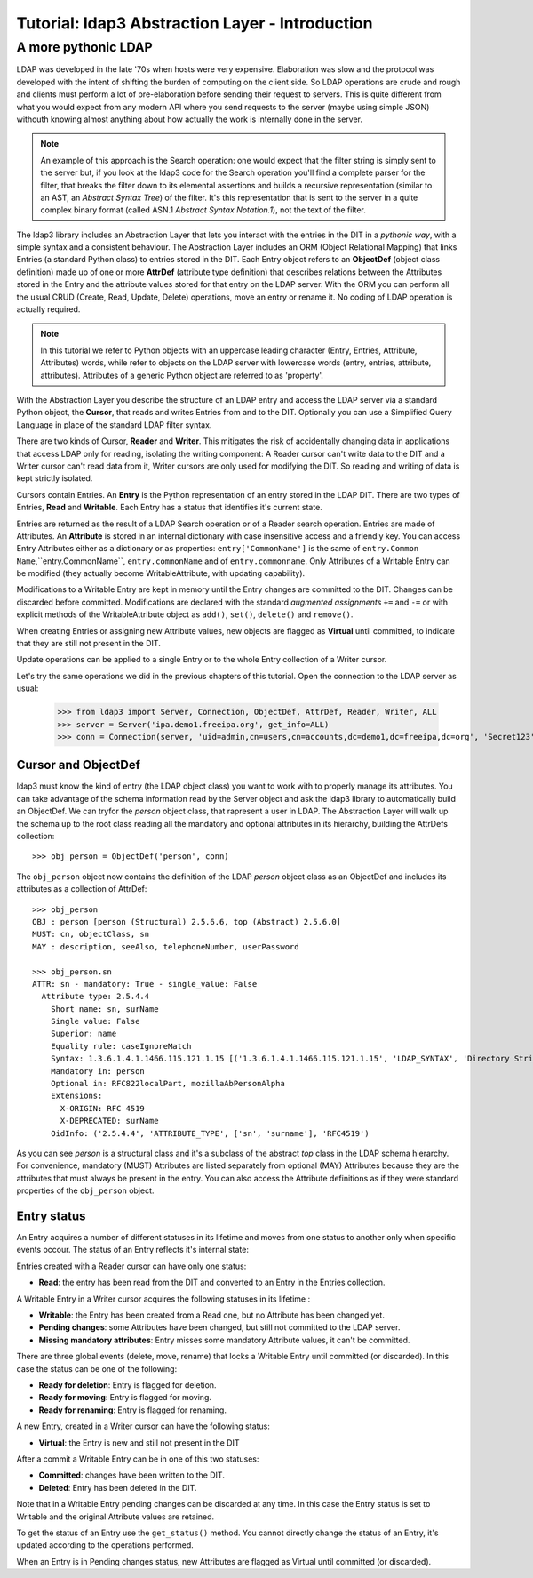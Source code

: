 Tutorial: ldap3 Abstraction Layer - Introduction
################################################

A more pythonic LDAP
====================

LDAP was developed in the late '70s when hosts were very expensive. Elaboration was slow and the protocol was developed
with the intent of shifting the burden of computing on the client side. So LDAP operations are crude and rough and clients
must perform a lot of pre-elaboration before sending their request to servers. This is quite different from what you would
expect from any modern API where you send requests to the server (maybe using simple JSON) withouth knowing almost anything
about how actually the work is internally done in the server.

.. note:: An example of this approach is the Search operation: one would expect that the filter string is simply sent to the
   server but, if you look at the ldap3 code for the Search operation you'll find a complete parser for the filter, that breaks
   the filter down to its elemental assertions and builds a recursive representation (similar to an AST, an *Abstract Syntax Tree*)
   of the filter. It's this representation that is sent to the server in a quite complex binary format (called ASN.1 *Abstract
   Syntax Notation.1*), not the text of the filter.

The ldap3 library includes an Abstraction Layer that lets you interact with the entries in the DIT in a *pythonic way*, with a simple syntax
and a consistent behaviour. The Abstraction Layer includes an ORM (Object Relational Mapping) that links Entries
(a standard Python class) to entries stored in the DIT. Each Entry object refers to an **ObjectDef** (object class definition) made up of
one or more **AttrDef** (attribute type definition) that describes relations between the Attributes stored in the Entry and the
attribute values stored for that entry on the LDAP server. With the ORM you can perform all the usual CRUD (Create, Read, Update,
Delete) operations, move an entry or rename it. No coding of LDAP operation is actually required.

.. note:: In this tutorial we refer to Python objects with an uppercase leading character (Entry, Entries, Attribute, Attributes)
   words, while refer to objects on the LDAP server with lowercase words (entry, entries, attribute, attributes). Attributes of a generic Python
   object are referred to as 'property'.

With the Abstraction Layer you describe the structure of an LDAP entry and access the LDAP server via a standard Python object, the **Cursor**, that
reads and writes Entries from and to the DIT. Optionally you can use a Simplified Query Language in place of the standard LDAP filter syntax.

There are two kinds of Cursor, **Reader** and **Writer**. This mitigates the risk of accidentally changing
data in applications that access LDAP only for reading, isolating the writing component: A Reader cursor can't write data to
the DIT and a Writer cursor can't read data from it, Writer cursors are only used for modifying the DIT. So reading
and writing of data is kept strictly isolated.

Cursors contain Entries. An **Entry** is the Python representation of an entry stored in the LDAP DIT. There are two types of Entries,
**Read** and **Writable**. Each Entry has a status that identifies it's current state.

Entries are returned as the result of a LDAP Search operation or of a Reader search operation. Entries are made of Attributes.
An **Attribute** is stored in an internal dictionary with case insensitive access and a friendly key.
You can access Entry Attributes either as a dictionary or as properties: ``entry['CommonName']`` is the same of ``entry.Common
Name``,``entry.CommonName``, ``entry.commonName`` and of ``entry.commonname``. Only Attributes of a Writable Entry can be modified
(they actually become WritableAttribute, with updating capability).

Modifications to a Writable Entry are kept in memory until the Entry changes are committed to the DIT. Changes can be discarded
before committed. Modifications are declared with the standard *augmented assignments* ``+=`` and ``-=`` or with explicit methods of the
WritableAttribute object as ``add()``, ``set()``, ``delete()`` and ``remove()``.

When creating Entries or assigning new Attribute values, new objects are flagged as **Virtual** until committed, to indicate that they
are still not present in the DIT.

Update operations can be applied to a single Entry or to the whole Entry collection of a Writer cursor.

Let's try the same operations we did in the previous chapters of this tutorial. Open the connection to the LDAP server as usual:

    >>> from ldap3 import Server, Connection, ObjectDef, AttrDef, Reader, Writer, ALL
    >>> server = Server('ipa.demo1.freeipa.org', get_info=ALL)
    >>> conn = Connection(server, 'uid=admin,cn=users,cn=accounts,dc=demo1,dc=freeipa,dc=org', 'Secret123', auto_bind=True)

Cursor and ObjectDef
--------------------
ldap3 must know the kind of entry (the LDAP object class) you want to work with to properly manage its attributes. You can take advantage
of the schema information read by the Server object and ask the ldap3 library to automatically build an ObjectDef. We can tryfor the
*person* object class, that rapresent a user in LDAP. The Abstraction Layer will walk up the schema up to the root class reading all
the mandatory and optional attributes in its hierarchy, building the AttrDefs collection::

    >>> obj_person = ObjectDef('person', conn)

The ``obj_person`` object now contains the definition of the LDAP *person* object class as an ObjectDef and includes its attributes
as a collection of AttrDef::

    >>> obj_person
    OBJ : person [person (Structural) 2.5.6.6, top (Abstract) 2.5.6.0]
    MUST: cn, objectClass, sn
    MAY : description, seeAlso, telephoneNumber, userPassword

    >>> obj_person.sn
    ATTR: sn - mandatory: True - single_value: False
      Attribute type: 2.5.4.4
        Short name: sn, surName
        Single value: False
        Superior: name
        Equality rule: caseIgnoreMatch
        Syntax: 1.3.6.1.4.1.1466.115.121.1.15 [('1.3.6.1.4.1.1466.115.121.1.15', 'LDAP_SYNTAX', 'Directory String', 'RFC4517')]
        Mandatory in: person
        Optional in: RFC822localPart, mozillaAbPersonAlpha
        Extensions:
          X-ORIGIN: RFC 4519
          X-DEPRECATED: surName
        OidInfo: ('2.5.4.4', 'ATTRIBUTE_TYPE', ['sn', 'surname'], 'RFC4519')

As you can see *person* is a structural class and it's a subclass of the abstract *top* class in the LDAP schema hierarchy. For convenience,
mandatory (MUST) Attributes are listed separately from optional (MAY) Attributes because they are the attributes that must always be present in
the entry. You can also access the Attribute definitions as if they were standard properties of the ``obj_person`` object.

Entry status
------------
An Entry acquires a number of different statuses in its lifetime and moves from one status to another only when specific events occour.
The status of an Entry reflects it's internal state:

Entries created with a Reader cursor can have only one status:

* **Read**: the entry has been read from the DIT and converted to an Entry in the Entries collection.


A Writable Entry in a Writer cursor acquires the following statuses in its lifetime :

* **Writable**: the Entry has been created from a Read one, but no Attribute has been changed yet.

* **Pending changes**: some Attributes have been changed, but still not committed to the LDAP server.

* **Missing mandatory attributes**: Entry misses some mandatory Attribute values, it can't be committed.


There are three global events (delete, move, rename) that locks a Writable Entry until committed (or discarded). In this case the
status can be one of the following:

* **Ready for deletion**: Entry is flagged for deletion.

* **Ready for moving**: Entry is flagged for moving.

* **Ready for renaming**: Entry is flagged for renaming.


A new Entry, created in a Writer cursor can have the following status:

* **Virtual**: the Entry is new and still not present in the DIT


After a commit a Writable Entry can be in one of this two statuses:

* **Committed**: changes have been written to the DIT.

* **Deleted**: Entry has been deleted in the DIT.

Note that in a Writable Entry pending changes can be discarded at any time. In this case the Entry status is set to Writable and the
original Attribute values are retained.

To get the status of an Entry use the ``get_status()`` method. You cannot directly change the status of an Entry, it's updated according
to the operations performed.

When an Entry is in Pending changes status, new Attributes are flagged as Virtual until committed (or discarded).